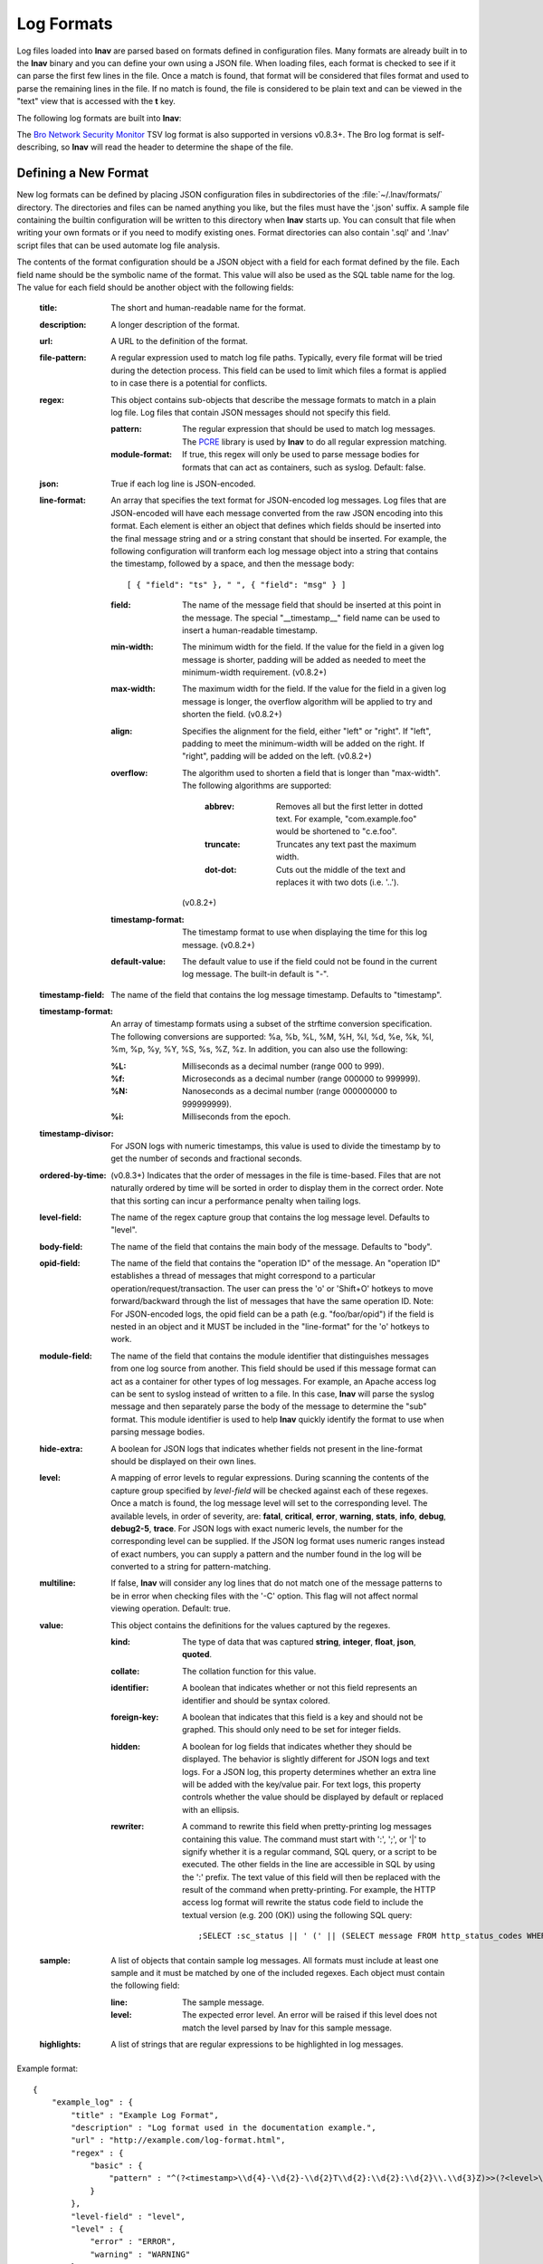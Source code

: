 
.. _log-formats:

Log Formats
===========

Log files loaded into **lnav** are parsed based on formats defined in
configuration files.  Many
formats are already built in to the **lnav** binary and you can define your own
using a JSON file.  When loading files, each format is checked to see if it can
parse the first few lines in the file.  Once a match is found, that format will
be considered that files format and used to parse the remaining lines in the
file.  If no match is found, the file is considered to be plain text and can
be viewed in the "text" view that is accessed with the **t** key.

The following log formats are built into **lnav**:

.. csv-table::
   :header: "Name", "Table Name", "Description"
   :widths: 8 5 20
   :file: format-table.csv

The
`Bro Network Security Monitor <https://www.bro.org/sphinx/script-reference/log-files.html>`_
TSV log format is also supported in versions
v0.8.3+.  The Bro log format is self-describing, so **lnav** will read the
header to determine the shape of the file.


Defining a New Format
---------------------

New log formats can be defined by placing JSON configuration files in
subdirectories of the :file:`~/.lnav/formats/` directory.  The directories and
files can be named anything you like, but the files must have the '.json' suffix.  A
sample file containing the builtin configuration will be written to this
directory when **lnav** starts up.  You can consult that file when writing your
own formats or if you need to modify existing ones.  Format directories can
also contain '.sql' and '.lnav' script files that can be used automate log file
analysis.

The contents of the format configuration should be a JSON object with a field
for each format defined by the file.  Each field name should be the symbolic
name of the format.  This value will also be used as the SQL table name for
the log.  The value for each field should be another object with the following
fields:

  :title: The short and human-readable name for the format.
  :description: A longer description of the format.
  :url: A URL to the definition of the format.

  :file-pattern: A regular expression used to match log file paths.  Typically,
    every file format will be tried during the detection process.  This field
    can be used to limit which files a format is applied to in case there is
    a potential for conflicts.

  :regex: This object contains sub-objects that describe the message formats
    to match in a plain log file.  Log files that contain JSON messages should
    not specify this field.

    :pattern: The regular expression that should be used to match log messages.
      The `PCRE <http://www.pcre.org>`_ library is used by **lnav** to do all
      regular expression matching.

    :module-format: If true, this regex will only be used to parse message
      bodies for formats that can act as containers, such as syslog.  Default:
      false.

  :json: True if each log line is JSON-encoded.

  :line-format: An array that specifies the text format for JSON-encoded
    log messages.  Log files that are JSON-encoded will have each message
    converted from the raw JSON encoding into this format.  Each element
    is either an object that defines which fields should be inserted into
    the final message string and or a string constant that should be
    inserted.  For example, the following configuration will tranform each
    log message object into a string that contains the timestamp, followed
    by a space, and then the message body::

    [ { "field": "ts" }, " ", { "field": "msg" } ]

    :field: The name of the message field that should be inserted at this
      point in the message.  The special "__timestamp__" field name can be
      used to insert a human-readable timestamp.
    :min-width: The minimum width for the field.  If the value for the field
      in a given log message is shorter, padding will be added as needed to
      meet the minimum-width requirement. (v0.8.2+)
    :max-width: The maximum width for the field.  If the value for the field
      in a given log message is longer, the overflow algorithm will be applied
      to try and shorten the field. (v0.8.2+)
    :align: Specifies the alignment for the field, either "left" or "right".
      If "left", padding to meet the minimum-width will be added on the right.
      If "right", padding will be added on the left. (v0.8.2+)
    :overflow: The algorithm used to shorten a field that is longer than
      "max-width".  The following algorithms are supported:

        :abbrev: Removes all but the first letter in dotted text.  For example,
          "com.example.foo" would be shortened to "c.e.foo".
        :truncate: Truncates any text past the maximum width.
        :dot-dot: Cuts out the middle of the text and replaces it with two
          dots (i.e. '..').

      (v0.8.2+)
    :timestamp-format: The timestamp format to use when displaying the time
      for this log message. (v0.8.2+)
    :default-value: The default value to use if the field could not be found
      in the current log message.  The built-in default is "-".

  :timestamp-field: The name of the field that contains the log message
    timestamp.  Defaults to "timestamp".

  :timestamp-format: An array of timestamp formats using a subset of the
    strftime conversion specification.  The following conversions are
    supported: %a, %b, %L, %M, %H, %I, %d, %e, %k, %l, %m, %p, %y, %Y, %S, %s,
    %Z, %z.  In addition, you can also use the following:

    :%L: Milliseconds as a decimal number (range 000 to 999).
    :%f: Microseconds as a decimal number (range 000000 to 999999).
    :%N: Nanoseconds as a decimal number (range 000000000 to 999999999).
    :%i: Milliseconds from the epoch.

  :timestamp-divisor: For JSON logs with numeric timestamps, this value is used
    to divide the timestamp by to get the number of seconds and fractional
    seconds.

  :ordered-by-time: (v0.8.3+) Indicates that the order of messages in the file
    is time-based.  Files that are not naturally ordered by time will be sorted
    in order to display them in the correct order.  Note that this sorting can
    incur a performance penalty when tailing logs.

  :level-field: The name of the regex capture group that contains the log
    message level.  Defaults to "level".

  :body-field: The name of the field that contains the main body of the
    message.  Defaults to "body".

  :opid-field: The name of the field that contains the "operation ID" of the
    message.  An "operation ID" establishes a thread of messages that might
    correspond to a particular operation/request/transaction.  The user can
    press the 'o' or 'Shift+O' hotkeys to move forward/backward through the
    list of messages that have the same operation ID.  Note: For JSON-encoded
    logs, the opid field can be a path (e.g. "foo/bar/opid") if the field is
    nested in an object and it MUST be included in the "line-format" for the
    'o' hotkeys to work.

  :module-field: The name of the field that contains the module identifier
    that distinguishes messages from one log source from another.  This field
    should be used if this message format can act as a container for other
    types of log messages.  For example, an Apache access log can be sent to
    syslog instead of written to a file.  In this case, **lnav** will parse
    the syslog message and then separately parse the body of the message to
    determine the "sub" format.  This module identifier is used to help
    **lnav** quickly identify the format to use when parsing message bodies.

  :hide-extra: A boolean for JSON logs that indicates whether fields not
    present in the line-format should be displayed on their own lines.

  :level: A mapping of error levels to regular expressions.  During scanning
    the contents of the capture group specified by *level-field* will be
    checked against each of these regexes.  Once a match is found, the log
    message level will set to the corresponding level.  The available levels,
    in order of severity, are: **fatal**, **critical**, **error**,
    **warning**, **stats**, **info**, **debug**, **debug2-5**, **trace**.
    For JSON logs with exact numeric levels, the number for the corresponding
    level can be supplied.  If the JSON log format uses numeric ranges instead
    of exact numbers, you can supply a pattern and the number found in the log
    will be converted to a string for pattern-matching.

  :multiline: If false, **lnav** will consider any log lines that do not
    match one of the message patterns to be in error when checking files with
    the '-C' option.  This flag will not affect normal viewing operation.
    Default: true.

  :value: This object contains the definitions for the values captured by the
    regexes.

    :kind: The type of data that was captured **string**, **integer**,
      **float**, **json**, **quoted**.
    :collate: The collation function for this value.
    :identifier: A boolean that indicates whether or not this field represents
      an identifier and should be syntax colored.
    :foreign-key: A boolean that indicates that this field is a key and should
      not be graphed.  This should only need to be set for integer fields.
    :hidden: A boolean for log fields that indicates whether they should
      be displayed.  The behavior is slightly different for JSON logs and text
      logs.  For a JSON log, this property determines whether an extra line
      will be added with the key/value pair.  For text logs, this property
      controls whether the value should be displayed by default or replaced
      with an ellipsis.
    :rewriter: A command to rewrite this field when pretty-printing log
      messages containing this value.  The command must start with ':', ';',
      or '|' to signify whether it is a regular command, SQL query, or a script
      to be executed.  The other fields in the line are accessible in SQL by
      using the ':' prefix.  The text value of this field will then be replaced
      with the result of the command when pretty-printing.  For example, the
      HTTP access log format will rewrite the status code field to include the
      textual version (e.g. 200 (OK)) using the following SQL query::

         ;SELECT :sc_status || ' (' || (SELECT message FROM http_status_codes WHERE status = :sc_status) || ') '

  :sample: A list of objects that contain sample log messages.  All formats
    must include at least one sample and it must be matched by one of the
    included regexes.  Each object must contain the following field:

    :line: The sample message.
    :level: The expected error level.  An error will be raised if this level
      does not match the level parsed by lnav for this sample message.

  :highlights: A list of strings that are regular expressions to be highlighted
    in log messages.

Example format::

    {
        "example_log" : {
            "title" : "Example Log Format",
            "description" : "Log format used in the documentation example.",
            "url" : "http://example.com/log-format.html",
            "regex" : {
                "basic" : {
                    "pattern" : "^(?<timestamp>\\d{4}-\\d{2}-\\d{2}T\\d{2}:\\d{2}:\\d{2}\\.\\d{3}Z)>>(?<level>\\w+)>>(?<component>\\w+)>>(?<body>.*)$"
                }
            },
            "level-field" : "level",
            "level" : {
                "error" : "ERROR",
                "warning" : "WARNING"
            },
            "value" : {
                "component" : {
                    "kind" : "string",
                    "identifier" : true
                }
            },
            "sample" : [
                {
                    "line" : "2011-04-01T15:14:34.203Z>>ERROR>>core>>Shit's on fire yo!"
                }
            ]
        }
    }

Modifying an Existing Format
----------------------------

When loading log formats from files, **lnav** will overlay any new data over
previously loaded data.  This feature allows you to override existing value or
append new ones to the format configurations.  For example, you can separately
add a new regex to the example log format given above by creating another file
with the following contents::

    {
        "example_log" : {
            "regex" : {
                "custom1" : {
                    "pattern" : "^(?<timestamp>\\d{4}-\\d{2}-\\d{2}T\\d{2}:\\d{2}:\\d{2}\\.\\d{3}Z)<<(?<level>\\w+)--(?<component>\\w+)>>(?<body>.*)$"
                }
            },
            "sample" : [
                {
                    "line" : "2011-04-01T15:14:34.203Z<<ERROR--core>>Shit's on fire yo!"
                }
            ]
        }
    }


Scripts
-------

Format directories may also contain '.sql' and '.lnav' files to help automate
log file analysis.  The SQL files are executed on startup to create any helper
tables or views and the '.lnav' script files can be executed using the pipe
hotkey (|).  For example, **lnav** includes a "partition-by-boot" script that
partitions the log view based on boot messages from the Linux kernel.  A script
can have a mix of SQL and **lnav** commands, as well as include other scripts.
The type of statement to execute is determined by the leading character on a
line: a semi-colon begins a SQL statement; a colon starts an **lnav** command;
and a pipe (|) denotes another script to be executed.  Lines beginning with a
hash are treated as comments.  Any arguments passed to a script can be
referenced using '$N' where 'N' is the index of the argument.  Remember that
you need to use the ':eval' command (see :ref:`misc-cmd`) when referencing
variables in most **lnav** commands.  Scripts can provide help text to be
displayed during interactive usage by adding the following tags in a comment
header:

  :@synopsis: The synopsis should contain the name of the script and any
    parameters to be passed.  For example::

    # @synopsis: hello-world <name1> [<name2> ... <nameN>]

  :@description: A one-line description of what the script does.  For example::

    # @description: Say hello to the given names.


Installing Formats
------------------

File formats are loaded from subdirectories in :file:`/etc/lnav/formats` and
:file:`~/.lnav/formats/`.  You can manually create these subdirectories and
copy the format files into there.  Or, you can pass the '-i' option to **lnav**
to automatically install formats from the command-line.  For example::

    $ lnav -i myformat.json
    info: installed: /home/example/.lnav/formats/installed/myformat_log.json

Format files installed using this method will be placed in the :file:`installed`
subdirectory and named based on the first format name found in the file.

You can also install formats from git repositories by passing the repository's
clone URL.  A standard set of repositories is maintained at
(https://github.com/tstack/lnav-config) and can be installed by passing 'extra'
on the command line, like so:

    $ lnav -i extra

These repositories can be updated by running **lnav** with the '-u' flag.

Format files can also be made executable by adding a shebang (#!) line to the
top of the file, like so::

    #! /usr/bin/env lnav -i
    {
        "myformat_log" : ...
    }

Executing the format file should then install it automatically::

    $ chmod ugo+rx myformat.json
    $ ./myformat.json
    info: installed: /home/example/.lnav/formats/installed/myformat_log.json


Format Order When Scanning a File
---------------------------------

When **lnav** loads a file, it tries each log format against the first ~1000
lines of the file trying to find a match.  When a match is found, that log
format will be locked in and used for the rest of the lines in that file.
Since there may be overlap between formats, **lnav** performs a test on
startup to determine which formats match each others sample lines.  Using
this information it will create an ordering of the formats so that the more
specific formats are tried before the more generic ones.  For example, a
format that matches certain syslog messages will match its own sample lines,
but not the ones in the syslog samples.  On the other hand, the syslog format
will match its own samples and those in the more specific format.  You can
see the order of the format by enabling debugging and checking the **lnav**
log file for the "Format order" message::

    $ lnav -d /tmp/lnav.log
